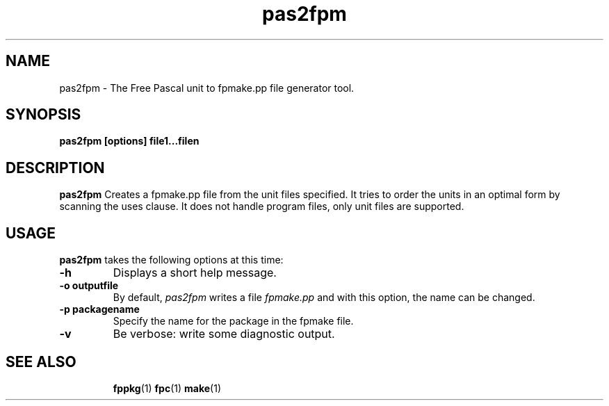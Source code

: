 .TH pas2fpm 1 "12 Dec 1999" "Free Pascal" "Free Pascal fpmake file generation tool"
.SH NAME
pas2fpm \- The Free Pascal unit to fpmake.pp file generator tool.

.SH SYNOPSIS

.B pas2fpm [options] file1...filen

.SH DESCRIPTION

.B pas2fpm
Creates a fpmake.pp file from the unit files specified. 
It tries to order the units in an optimal form by scanning the uses clause.
It does not handle program files, only unit files are supported.

.SH USAGE

.B pas2fpm
takes the following options at this time:
.TP
.B \-h 
Displays a short help message.
.TP
.B \-o outputfile
By default, 
.I pas2fpm
writes a file 
.I fpmake.pp
and with this option, the name can be changed.
.TP
.B \-p packagename
Specify the name for the package in the fpmake file.
.TP
.B \-v
Be verbose: write some diagnostic output.

.SH SEE ALSO
.IP 
.BR  fppkg (1)
.BR  fpc (1)
.BR  make (1)
